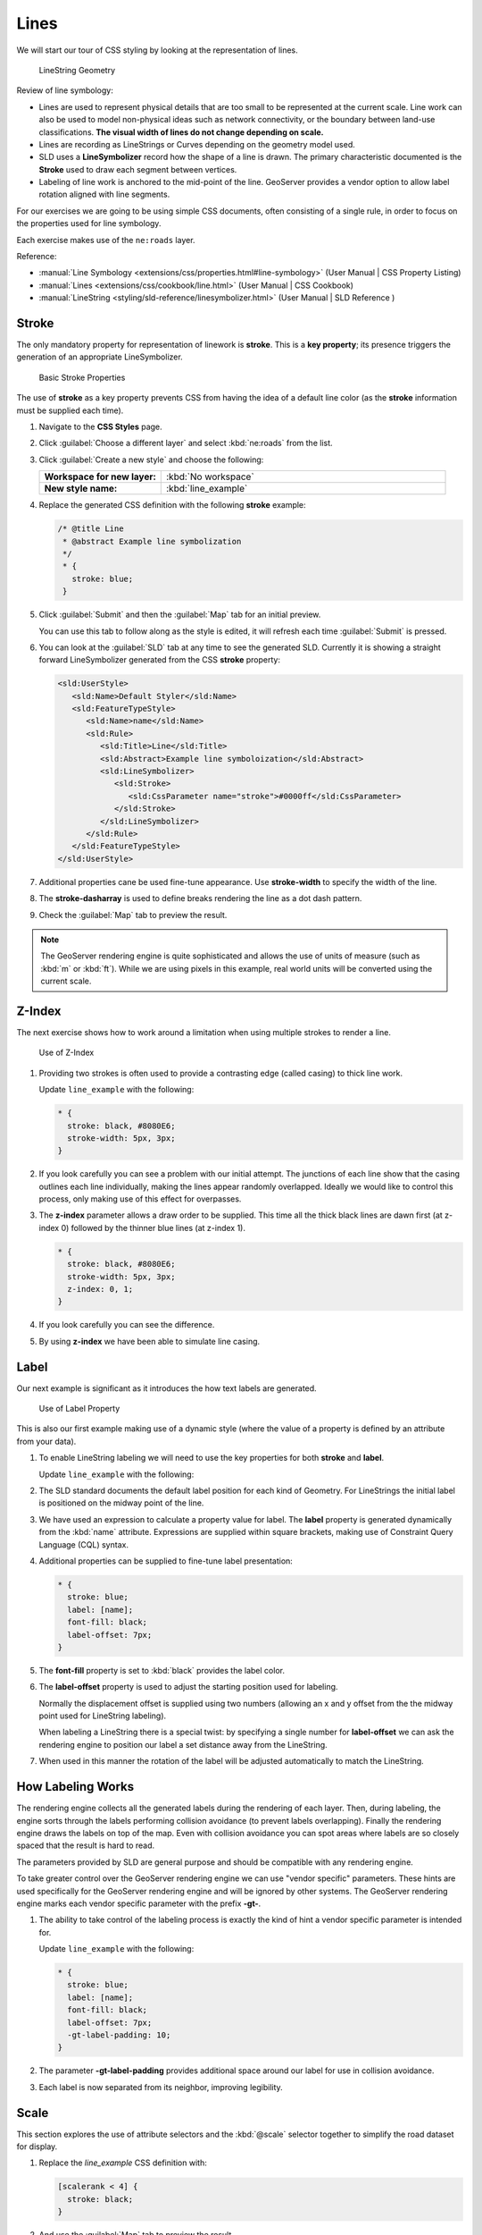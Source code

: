.. _style.line:

Lines
=====

We will start our tour of CSS styling by looking at the representation of lines.

.. figure:: img/LineSymbology.svg
   
   LineString Geometry

Review of line symbology:

* Lines are used to represent physical details that are too small to be represented at the current scale. Line work can also be used to model non-physical ideas such as network connectivity, or the boundary between land-use classifications. **The visual width of lines do not change depending on scale.**

* Lines are recording as LineStrings or Curves depending on the geometry model used.

* SLD uses a **LineSymbolizer** record how the shape of a line is drawn. The primary characteristic documented is the **Stroke** used to draw each segment between vertices.

* Labeling of line work is anchored to the mid-point of the line. GeoServer provides a vendor option to allow label rotation aligned with line segments.

For our exercises we are going to be using simple CSS documents, often consisting of a single rule, in order to focus on the properties used for line symbology.

Each exercise makes use of the ``ne:roads`` layer.

Reference:

* :manual:`Line Symbology <extensions/css/properties.html#line-symbology>` (User Manual | CSS Property Listing)
* :manual:`Lines <extensions/css/cookbook/line.html>` (User Manual | CSS Cookbook)
* :manual:`LineString <styling/sld-reference/linesymbolizer.html>` (User Manual | SLD Reference )

Stroke
------

The only mandatory property for representation of linework is **stroke**. This is a **key property**; its presence triggers the generation of an appropriate LineSymbolizer.

.. figure:: img/LineStringStroke.svg
   
   Basic Stroke Properties

The use of **stroke** as a key property prevents CSS from having the idea of a default line color (as the **stroke** information must be supplied each time).

#. Navigate to the **CSS Styles** page.

#. Click :guilabel:`Choose a different layer` and select :kbd:`ne:roads` from the list.

#. Click :guilabel:`Create a new style` and choose the following:

   .. list-table:: 
      :widths: 30 70
      :stub-columns: 1

      * - Workspace for new layer:
        - :kbd:`No workspace`
      * - New style name:
        - :kbd:`line_example`

#. Replace the generated CSS definition with the following **stroke** example:

   .. code-block:: css
   
      /* @title Line
       * @abstract Example line symbolization
       */
       * {
         stroke: blue;
       }

#. Click :guilabel:`Submit` and then the :guilabel:`Map` tab for an initial preview.
   
   You can use this tab to follow along as the style is edited, it will refresh each time :guilabel:`Submit` is pressed.

   .. image:: img/line.png

#. You can look at the :guilabel:`SLD` tab at any time to see the generated SLD. Currently it is showing a straight forward LineSymbolizer generated from the CSS **stroke** property:

   .. code-block:: xml

      <sld:UserStyle>
         <sld:Name>Default Styler</sld:Name>
         <sld:FeatureTypeStyle>
            <sld:Name>name</sld:Name>
            <sld:Rule>
               <sld:Title>Line</sld:Title>
               <sld:Abstract>Example line symboloization</sld:Abstract>
               <sld:LineSymbolizer>
                  <sld:Stroke>
                     <sld:CssParameter name="stroke">#0000ff</sld:CssParameter>
                  </sld:Stroke> 
               </sld:LineSymbolizer>
            </sld:Rule>
         </sld:FeatureTypeStyle>
      </sld:UserStyle>

#. Additional properties cane be used fine-tune appearance. Use **stroke-width** to specify the width of the line.

   .. code-block:: css
      :emphasize-lines: 6
   
      /* @title Line
       * @abstract Example line symbolization
       */
       * {
         stroke: blue;
         stroke-width: 2px;
       }

#. The **stroke-dasharray** is used to define breaks rendering the line as a dot dash pattern.

   .. code-block:: css
      :emphasize-lines: 7 
      
      /* @title Line
       * @abstract Example line symbolization
       */
       * {
         stroke: blue;
         stroke-width: 2px;
         stroke-dasharray: 5 2;
       }

#. Check the :guilabel:`Map` tab to preview the result.

   .. image:: img/line_stroke.png

.. note:: The GeoServer rendering engine is quite sophisticated and allows the use of units of measure (such as :kbd:`m` or :kbd:`ft`). While we are using pixels in this example, real world units will be converted using the current scale.

Z-Index
-------

The next exercise shows how to work around a limitation when using multiple strokes to render a line.

.. figure:: img/LineStringZOrder.svg

   Use of Z-Index

#. Providing two strokes is often used to provide a contrasting edge (called casing) to thick line work.

   Update ``line_example`` with the following:

   .. code-block:: css

      * {
        stroke: black, #8080E6;
        stroke-width: 5px, 3px;
      }

#. If you look carefully you can see a problem with our initial attempt. The junctions of each line show that the casing outlines each line individually, making the lines appear randomly overlapped. Ideally we would like to control this process, only making use of this effect for overpasses.

   .. image:: img/line_zorder_1.png

#. The **z-index** parameter allows a draw order to be supplied. This time all the thick black lines are dawn first (at z-index 0) followed by the thinner blue lines (at z-index 1).

   .. code-block:: css

      * {
        stroke: black, #8080E6;
        stroke-width: 5px, 3px;
        z-index: 0, 1;
      }

#. If you look carefully you can see the difference. 

   .. image:: img/line_zorder_2.png

#. By using **z-index** we have been able to simulate line casing. 

   .. image:: img/line_zorder_3.png

Label
-----

Our next example is significant as it introduces the how text labels are generated.

.. figure:: img/LineStringLabel.svg
   
   Use of Label Property

This is also our first example making use of a dynamic style (where the value of a property is defined by an attribute from your data).

#. To enable LineString labeling we will need to use the key properties for both **stroke** and **label**.

   Update ``line_example`` with the following:
   
   .. code-block:: css
      :emphasize-lines: 2,3

      * {
        stroke: blue;
        label: [name];
      }

#. The SLD standard documents the default label position for each kind of Geometry. For LineStrings the initial label is positioned on the midway point of the line.

   .. image:: img/line_label_1.png

#. We have used an expression to calculate a property value for label. The **label** property is generated dynamically from the :kbd:`name` attribute. Expressions are supplied within square brackets, making use of Constraint Query Language (CQL) syntax. 

   .. code-block:: css
      :emphasize-lines: 3

      * {
        stroke: blue;
        label: [name];
      }

#. Additional properties can be supplied to fine-tune label presentation:
   
   .. code-block:: css
      
      * {
        stroke: blue;
        label: [name];
        font-fill: black;
        label-offset: 7px;
      }

#. The **font-fill** property is set to :kbd:`black` provides the label color.

   .. code-block:: css
      :emphasize-lines: 4
      
      * {
        stroke: blue;
        label: [name];
        font-fill: black;
        label-offset: 7px;
      }
      
#. The **label-offset** property is used to adjust the starting position used for labeling.
   
   Normally the displacement offset is supplied using two numbers (allowing an x and y offset from the the midway point used for LineString labeling).

   When labeling a LineString there is a special twist: by specifying a single number for **label-offset** we can ask the rendering engine to position our label a set distance away from the LineString. 
  
   .. code-block:: css
      :emphasize-lines: 5
      
      * {
        stroke: blue;
        label: [name];
        font-fill: black;
        label-offset: 7px;
      }

#. When used in this manner the rotation of the label will be adjusted automatically to match the LineString.

   .. image:: img/line_label_2.png

How Labeling Works
------------------

The rendering engine collects all the generated labels during the rendering of each layer. Then, during labeling, the engine sorts through the labels performing collision avoidance (to prevent labels overlapping). Finally the rendering engine draws the labels on top of the map. Even with collision avoidance you can spot areas where labels are so closely spaced that the result is hard to read.

The parameters provided by SLD are general purpose and should be compatible with any rendering engine.

To take greater control over the GeoServer rendering engine we can use "vendor specific" parameters. These hints are used specifically for the GeoServer rendering engine and will be ignored by other systems. The GeoServer rendering engine marks each vendor specific parameter with the prefix **-gt-**.

#. The ability to take control of the labeling process is exactly the kind of hint a vendor specific parameter is intended for.
    
   Update ``line_example`` with the following:

   .. code-block:: css

      * {
        stroke: blue;
        label: [name];
        font-fill: black;
        label-offset: 7px;
        -gt-label-padding: 10;
      }

#. The parameter **-gt-label-padding** provides additional space around our label for use in collision avoidance.

   .. code-block:: css
      :emphasize-lines: 6
   
      * {
        stroke: blue;
        label: [name];
        font-fill: black;
        label-offset: 7px;
        -gt-label-padding: 10;
      }

#. Each label is now separated from its neighbor, improving legibility.

   .. image:: img/line_label_3.png

Scale
-----

This section explores the use of attribute selectors and the :kbd:`@scale` selector together to simplify the road dataset for display.

#. Replace the `line_example` CSS definition with:

   .. code-block:: css

      [scalerank < 4] {
        stroke: black;
      }

#. And use the :guilabel:`Map` tab to preview the result.

   .. image:: img/line_04_scalerank.png

#. The **scalerank** attribute is provided by the Natural Earth dataset to allow control of the level of detail based on scale. Our selector short-listed all content with scalerank 4 or lower, providing a nice quick preview when we are zoomed out.

#. In addition to testing feature attributes, selectors can also be used to check the state of the rendering engine.

   Replace your CSS with the following:

   .. code-block:: css

      [@scale > 35000000] {
         stroke: black;
      }
      [@scale < 35000000] {
         stroke: blue;
      }

#. As you adjust the scale in the :guilabel:`Map` preview (using the mouse scroll wheel) the color will change between black and blue. You can read the current scale in the bottom right corner, and the legend will change to reflect the current style.

   .. image:: img/line_05_scale.png

#. Putting these two ideas together allows control of level detail based on scale:

   .. code-block:: css

      [@scale < 9000000] [scalerank > 7] {
        stroke: #888888;
        stroke-width: 2;
      }
      [@scale > 9000000] [@scale < 17000000] [scalerank < 7] {
        stroke: #777777;
      }
      [@scale > 1700000] [@scale < 35000000] [scalerank < 6] {
        stroke: #444444;
      }
      [@scale > 3500000] [@scale < 70000000] [scalerank < 5] {
        stroke: #000055;
      }
      [@scale > 70000000] [scalerank < 4] {
        stroke: black;
      }

#. As shown above selectors can be combined in the same rule:

   * Selectors separated by whitespace are combined CQL Filter AND
   * Selectors separated by a comma are combined using CQL Filter OR

   Our first rule `[@scale < 9000000] [scalerank > 7]` checks that the scale is less than 9M AND scalerank is greater than 7.

   .. image:: img/line_06_adjust.png
   

Bonus
-----

Finished early? Here are some opportunities to explore what we have learned, and extra challenges requiring creativity and research.

In a classroom setting please divide the challenges between teams (this allows us to work through all the material in the time available).

.. only:: instructor
  
   .. admonition:: Instructor Notes 

      As usual the Explore section invites readers to reapply the material covered in a slightly different context or dataset.
 
      The use of selectors using the roads **type** attribute provides this opportunity.

.. admonition:: Explore Vendor Option Follow Line

   Vendor options can be used to enable some quite spectacular effects, while still providing a style that can be used by other applications.

   #. Update `line_example` with the following:

      .. code-block:: css

         * {
           stroke: ededff;
           stroke-width: 10;
           label: [level] " " [name];
           font-fill: black;
           -gt-label-follow-line: true;
         }

   #. The property **stroke-width** has been used to make our line thicker in order to provide a backdrop for our label. 

      .. code-block:: css
         :emphasize-lines: 3
      
         * {
           stroke: ededff;
           stroke-width: 10;
           label: [level] " " [name];
           font-fill: black;
           -gt-label-follow-line: true;
         }

   #. The **label** property combines combine several CQL expressions together for a longer label.

      .. code-block:: css
         :emphasize-lines: 4

         * {
           stroke: ededff;
           stroke-width: 10;
           label: [level] " " [name];
           font-fill: black;
           -gt-label-follow-line: true;
         }

      The combined **label** property::
         
         [level] " " [name]
         
      Is internally represented with the **Concatenate** function::

         [Concatenate(level,' #', name)] 

   #. The property **-gt-label-follow-line** provides the ability of have a label exactly follow a LineString character by character.

      .. code-block:: css
         :emphasize-lines: 6
      
         * {
           stroke: ededff;
           stroke-width: 10;
           label: [level] " " [name];
           font-fill: black;
           -gt-label-follow-line: true;
         }

   #. The result is a new appearance for our roads.

      .. image:: img/line_label_4.png
   
.. admonition:: Challenge SLD Generation

   #. Generate the SLD for the following CSS.

      .. code-block:: css

          * {
            stroke: black;
          }

      What is unusual about the SLD code for this example?
   
   #. **Challenge:** Can you explain why this SLD still works as expected?

   .. only:: instructor
  
      .. admonition:: Instructor Notes       

         The generated SLD does not contain any stroke properties, even though black was specified::
  
            <sld:LineSymbolizer>
              <sld:Stroke/>
            </sld:LineSymbolizer>
  
         SLD considers black the default stroke color for a LineSymbolizer, so no further detail was required.

.. admonition:: Challenge Classification

   #. The roads **type** attribute provides classification information.
   
      You can **Layer Preview** to inspect features to determine available values for type.
   
   #. **Challenge:** Create a new style adjust road appearance based on **type**.

      .. image:: img/line_type.png

      Hint: The available values are 'Major Highway','Secondary Highway','Road' and 'Unknown'.

   .. only:: instructor
      
      .. admonition:: Instructor Notes          

         Here is an example:
     
         .. code-block:: css
     
              [type = 'Major Highway' ] {
                  stroke: #000088;
                  stroke-width: 1.25;
              }
              [type = 'Secondary Highway' ]{
                  stroke: #8888AA;
                  stroke-width: 0.75;
              }
              [type = 'Road']{
                  stroke: #888888;
                  stroke-width: .75;
              }
              [type = 'Unknown' ]{
                  stroke: #888888;
                  stroke-width: 0.5;
              }
              * {
                 stroke: #AAAAAA;
                 stroke-opacity: 0.25;
                 stroke-width: 10;
              }

.. admonition:: Challenge SLD Z-Index Generation

   #. Review the SLD generated by the **z-index** example.
   
      .. code-block:: css

         * {
           stroke: black, #8080E6;
           stroke-width: 5px, 3px;
           z-index: 0, 1;
         }

   #. *Challenge:* There is an interesting trick in the generated SLD, can you explain how it works?

   .. only:: instructor
     
      .. admonition:: Instructor Notes    

         The Z-Order example produces multiple FeatureTypeSytle definitions, each acting like an "inner layer".
  
         Each FeatureTypeStyle is rendered into its own raster, and the results merged in order. The legend shown in the map preview also provides a hint, as the rule from each FeatureType style is shown.

.. admonition:: Challenge Label Shields

   #. The traditional presentation of roads in the US is the use of a shield symbol, with the road number marked on top.
   
      .. image:: img/line_shield.png
   
   #. *Challenge:* Have a look at the documentation and reproduce this technique.

   .. only:: instructor
   
      .. admonition:: Instructor Notes      

         The use of a label shield is a vendor specific capability of the GeoServer rendering engine. The tricky part of this exercise is finding the documentation online ( i.e. :manual:`Styled Marks in CSS <community/css/styled-marks.html>`).
         
         .. code-block:: css
       
            * {
                stroke: black,lightgray;
                stroke-width: 3,2;
                label: [name];
                font-family: 'Ariel';
                font-size: 10;
                font-fill: black;
                shield: symbol(square);
            }
            :shield {
                fill: white;
                stroke: black;
                size: 18;
            }
